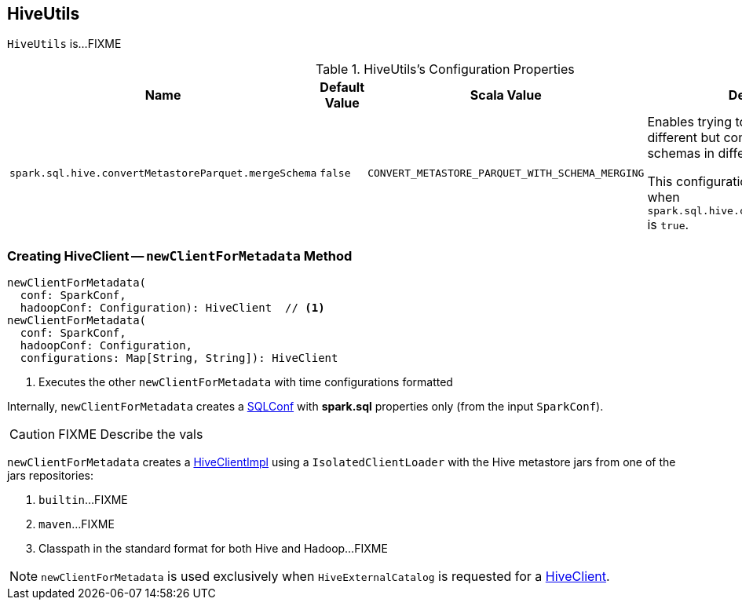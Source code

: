 == [[HiveUtils]] HiveUtils

`HiveUtils` is...FIXME

[[properties]]
.HiveUtils's Configuration Properties
[cols="1,1,1,2",options="header",width="100%"]
|===
| Name
| Default Value
| Scala Value
| Description

| [[spark.sql.hive.convertMetastoreParquet.mergeSchema]] `spark.sql.hive.convertMetastoreParquet.mergeSchema`
| `false`
| `CONVERT_METASTORE_PARQUET_WITH_SCHEMA_MERGING`
a| Enables trying to merge possibly different but compatible Parquet schemas in different Parquet data files.

This configuration is only effective when `spark.sql.hive.convertMetastoreParquet` is `true`.
|===

=== [[newClientForMetadata]] Creating HiveClient -- `newClientForMetadata` Method

[source, scala]
----
newClientForMetadata(
  conf: SparkConf,
  hadoopConf: Configuration): HiveClient  // <1>
newClientForMetadata(
  conf: SparkConf,
  hadoopConf: Configuration,
  configurations: Map[String, String]): HiveClient
----
<1> Executes the other `newClientForMetadata` with time configurations formatted

Internally, `newClientForMetadata` creates a link:spark-sql-SQLConf.adoc[SQLConf] with *spark.sql* properties only (from the input `SparkConf`).

CAUTION: FIXME Describe the vals

`newClientForMetadata` creates a link:spark-sql-HiveClientImpl.adoc#creating-instance[HiveClientImpl] using a `IsolatedClientLoader` with the Hive metastore jars from one of the jars repositories:

1. `builtin`...FIXME

1. `maven`...FIXME

1. Classpath in the standard format for both Hive and Hadoop...FIXME

NOTE: `newClientForMetadata` is used exclusively when `HiveExternalCatalog` is requested for a link:spark-sql-HiveExternalCatalog.adoc#client[HiveClient].
